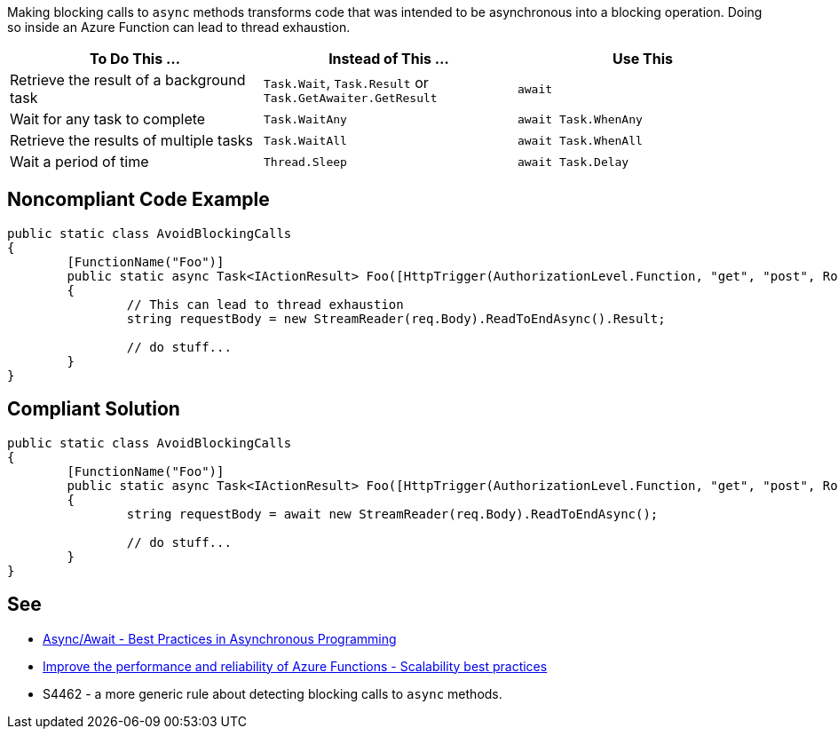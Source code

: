Making blocking calls to ``++async++`` methods transforms code that was intended to be asynchronous into a blocking operation. Doing so inside an Azure Function can lead to thread exhaustion.

[frame=all]
[cols="^1,^1,^1"]
|===
|To Do This …|Instead of This …|Use This

|Retrieve the result of a background task|``++Task.Wait++``, ``++Task.Result++`` or ``++Task.GetAwaiter.GetResult++``|``++await++``
|Wait for any task to complete|``++Task.WaitAny++``|``++await Task.WhenAny++``
|Retrieve the results of multiple tasks|``++Task.WaitAll++``|``++await Task.WhenAll++``
|Wait a period of time|``++Thread.Sleep++``|``++await Task.Delay++``
|===

// If you want to factorize the description uncomment the following line and create the file.
//include::../description.adoc[]

== Noncompliant Code Example

[source,csharp]
----

public static class AvoidBlockingCalls
{
	[FunctionName("Foo")]
	public static async Task<IActionResult> Foo([HttpTrigger(AuthorizationLevel.Function, "get", "post", Route = null)] HttpRequest req)
	{
		// This can lead to thread exhaustion
		string requestBody = new StreamReader(req.Body).ReadToEndAsync().Result;

		// do stuff...
	}
}

----

== Compliant Solution

[source,csharp]
----

public static class AvoidBlockingCalls
{
	[FunctionName("Foo")]
	public static async Task<IActionResult> Foo([HttpTrigger(AuthorizationLevel.Function, "get", "post", Route = null)] HttpRequest req)
	{
		string requestBody = await new StreamReader(req.Body).ReadToEndAsync();

		// do stuff...
	}
}

----

== See

* https://msdn.microsoft.com/en-us/magazine/jj991977.aspx[Async/Await - Best Practices in Asynchronous Programming]
* https://docs.microsoft.com/en-us/azure/azure-functions/performance-reliability#use-async-code-but-avoid-blocking-calls[Improve the performance and reliability of Azure Functions - Scalability best practices]
* S4462 - a more generic rule about detecting blocking calls to ``++async++`` methods.

ifdef::env-github,rspecator-view[]

'''
== Implementation Specification
(visible only on this page)

The implementation should be common with S4462. When implementing, should make sure S4462 will ignore Azure Functions.
